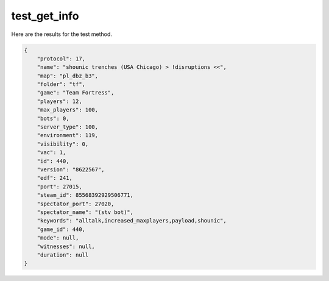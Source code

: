 test_get_info
=============

Here are the results for the test method.

.. code-block:: json

	{
	    "protocol": 17,
	    "name": "shounic trenches (USA Chicago) > !disruptions <<",
	    "map": "pl_dbz_b3",
	    "folder": "tf",
	    "game": "Team Fortress",
	    "players": 12,
	    "max_players": 100,
	    "bots": 0,
	    "server_type": 100,
	    "environment": 119,
	    "visibility": 0,
	    "vac": 1,
	    "id": 440,
	    "version": "8622567",
	    "edf": 241,
	    "port": 27015,
	    "steam_id": 85568392929506771,
	    "spectator_port": 27020,
	    "spectator_name": "(stv bot)",
	    "keywords": "alltalk,increased_maxplayers,payload,shounic",
	    "game_id": 440,
	    "mode": null,
	    "witnesses": null,
	    "duration": null
	}
